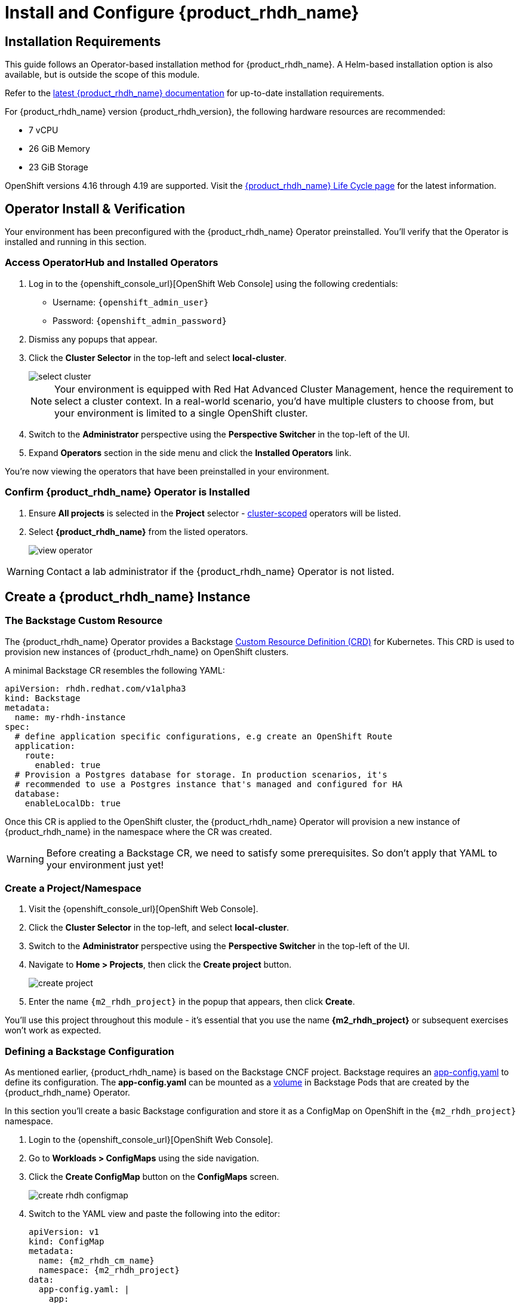 
= Install and Configure {product_rhdh_name}

== Installation Requirements

This guide follows an Operator-based installation method for {product_rhdh_name}. A Helm-based installation option is also available, but is outside the scope of this module.

Refer to the https://docs.redhat.com/en/documentation/red_hat_developer_hub/[latest {product_rhdh_name} documentation] for up-to-date installation requirements.

For {product_rhdh_name} version {product_rhdh_version}, the following hardware resources are recommended:

* 7 vCPU
* 26 GiB Memory
* 23 GiB Storage

OpenShift versions 4.16 through 4.19 are supported. Visit the https://access.redhat.com/support/policy/updates/developerhub[{product_rhdh_name} Life Cycle page] for the latest information.

== Operator Install & Verification

Your environment has been preconfigured with the {product_rhdh_name} Operator preinstalled. You'll verify that the Operator is installed and running in this section.

=== Access OperatorHub and Installed Operators

. Log in to the {openshift_console_url}[OpenShift Web Console] using the following credentials:
    * Username: `{openshift_admin_user}`
    * Password: `{openshift_admin_password}`
. Dismiss any popups that appear.
. Click the *Cluster Selector* in the top-left and select *local-cluster*.
+
image::setup-rhdh/select-cluster.png[]
+
[NOTE]
====
Your environment is equipped with Red Hat Advanced Cluster Management, hence the requirement to select a cluster context. In a real-world scenario, you'd have multiple clusters to choose from, but your environment is limited to a single OpenShift cluster.
====
. Switch to the *Administrator* perspective using the *Perspective Switcher* in the top-left of the UI.
. Expand *Operators* section in the side menu and click the *Installed Operators* link.

You're now viewing the operators that have been preinstalled in your environment.

=== Confirm {product_rhdh_name} Operator is Installed

. Ensure *All projects* is selected in the *Project* selector - https://sdk.operatorframework.io/docs/building-operators/golang/operator-scope/[cluster-scoped] operators will be listed.
. Select *{product_rhdh_name}* from the listed operators.
+
image::setup-rhdh/view-operator.png[]

[WARNING]
====
Contact a lab administrator if the {product_rhdh_name} Operator is not listed.
====

== Create a {product_rhdh_name} Instance

=== The Backstage Custom Resource

The {product_rhdh_name} Operator provides a Backstage https://kubernetes.io/docs/concepts/extend-kubernetes/api-extension/custom-resources/[Custom Resource Definition (CRD)] for Kubernetes. This CRD is used to provision new instances of {product_rhdh_name} on OpenShift clusters.

A minimal Backstage CR resembles the following YAML:

```yaml
apiVersion: rhdh.redhat.com/v1alpha3
kind: Backstage
metadata:
  name: my-rhdh-instance
spec:
  # define application specific configurations, e.g create an OpenShift Route
  application:
    route:
      enabled: true
  # Provision a Postgres database for storage. In production scenarios, it's
  # recommended to use a Postgres instance that's managed and configured for HA
  database:
    enableLocalDb: true
```

Once this CR is applied to the OpenShift cluster, the {product_rhdh_name} Operator will provision a new instance of {product_rhdh_name} in the namespace where the CR was created.

[WARNING]
====
Before creating a Backstage CR, we need to satisfy some prerequisites. So don't apply that YAML to your environment just yet!
====

=== Create a Project/Namespace

. Visit the {openshift_console_url}[OpenShift Web Console].
. Click the *Cluster Selector* in the top-left, and select *local-cluster*.
. Switch to the *Administrator* perspective using the *Perspective Switcher* in the top-left of the UI.
. Navigate to *Home > Projects*, then click the *Create project* button. 
+
image::setup-rhdh/create-project.png[]
. Enter the name `{m2_rhdh_project}` in the popup that appears, then click *Create*.

You'll use this project throughout this module - it's essential that you use the name *{m2_rhdh_project}* or subsequent exercises won't work as expected.

=== Defining a Backstage Configuration

As mentioned earlier, {product_rhdh_name} is based on the Backstage CNCF project. Backstage requires an https://backstage.io/docs/conf/[app-config.yaml] to define its configuration. The *app-config.yaml* can be mounted as a https://kubernetes.io/docs/concepts/storage/volumes/[volume] in Backstage Pods that are created by the {product_rhdh_name} Operator.

In this section you'll create a basic Backstage configuration and store it as a ConfigMap on OpenShift in the `{m2_rhdh_project}` namespace.

. Login to the {openshift_console_url}[OpenShift Web Console].
. Go to *Workloads > ConfigMaps* using the side navigation.
. Click the *Create ConfigMap* button on the *ConfigMaps* screen.
+
image::setup-rhdh/create-rhdh-configmap.png[]
. Switch to the YAML view and paste the following into the editor:
+
[source,yaml,role=execute,subs=attributes+]
----
apiVersion: v1
kind: ConfigMap
metadata:
  name: {m2_rhdh_cm_name}
  namespace: {m2_rhdh_project}
data:
  app-config.yaml: |
    app:
      title: Red Hat Developer Hub
      baseUrl: https://backstage-{m2_rhdh_instance}-{m2_rhdh_project}.{cluster_apps_domain}

    # Enable guest sign-in without user validation. This configuration
    # is unsafe - only use it for testing when Developer Hub is not
    # connected to upstream sources of data!
    auth:
      providers:
        guest:
          dangerouslyAllowOutsideDevelopment: true
    backend:
      baseUrl: https://backstage-{m2_rhdh_instance}-{m2_rhdh_project}.{cluster_apps_domain}
      cors:
        origin: https://backstage-{m2_rhdh_instance}-{m2_rhdh_project}.{cluster_apps_domain}
----
. Click *Create* to create the ConfigMap containing your *app-config.yaml*.

[NOTE]
====
The URL referenced in the ConfigMap is determined by combining the Backstage CR name with "backstage" and the namespace name. For example, your namespace is `{m2_rhdh_project}` and the Backstage CR will be named `{m2_rhdh_instance}`, so the URL is https://{m2_rhdh_instance}-backstage-{m2_rhdh_project}.{cluster_apps_domain}.
====

=== Deploy a {product_rhdh_name} Instance

. Click the plus (`+`) icon in the top-right corner of the OpenShift Web Console, then select the *Import YAML* option.
. Paste the following YAML into the editor:
+
[source,yaml,role=execute,subs=attributes+]
----
apiVersion: rhdh.redhat.com/v1alpha3
kind: Backstage
metadata:
  name: {m2_rhdh_instance}
  namespace: {m2_rhdh_project}
spec:
  application:
    appConfig:
      mountPath: /opt/app-root/src
      # This instructs the operator to mount the ConfigMap
      # that you created into the Backstage Pods
      configMaps:
        - name: {m2_rhdh_cm_name}
    route:
      enabled: true
  database:
    enableLocalDb: true
----
. Click *Create*. You will be redirected to a screen showing your new Backstage CR.
+
image::setup-rhdh/backstage-cr.png[]

This Backstage CR will be detected by the {product_rhdh_name} Operator. The Operator will deploy Postgres and Backstage Pods in the `{m2_rhdh_project}` namespace. Verify the status of the Pods by visiting *Workloads > Pods* and checking that both Pods are marked as running and ready - this will take a minute or two.

image::setup-rhdh/backstage-pods.png[]

=== Visit your {product_rhdh_name} Instance

You can access your instance of {product_rhdh_name} using a https://docs.redhat.com/en/documentation/openshift_container_platform/4.19/html-single/networking_overview/index#nw-understanding-networking-routes-ingress_understanding-networking[Route] that was created by the Operator.

. Select *Networking > Routes* in the side menu of the OpenShift Web Console.
. Ensure that the *{m2_rhdh_project}* project is selected in the project selector.
. Click the URL in the *Location* column on the *Routes* page. The {product_rhdh_name} sign-in page will appear.
+
image::setup-rhdh/backstage-route.png[]
. Select the *Guest* sign-in option. You'll automatically be logged in as a *Guest* user, and the home page will be displayed.
+
image::setup-rhdh/rhdh-homepage.png[]

NOTE: If an *Application is not available* message is displayed when you click the Location, wait another minute. This simply means the Pod readiness check has not passed yet, but will soon.

Nice work! You deployed an instance of {product_rhdh_name} with a minimal *app-config.yaml*. An internal developer portal is only valuable when it has been connected to sources of data and configured with templates. In the following sections you'll learn how to connect {product_rhdh_name} to:

* Source Control (GitLab in this environment)
* Single Sign-On (Keycloak in this environment)
* Continuous Delivery (Argo CD in this environment)

Additionally, you'll learn how to:

* Safely include sensitive information in your *app-config.yaml* using Secrets
* Manage plugins and plugin configuration
* Enable role-based access control (RBAC)
